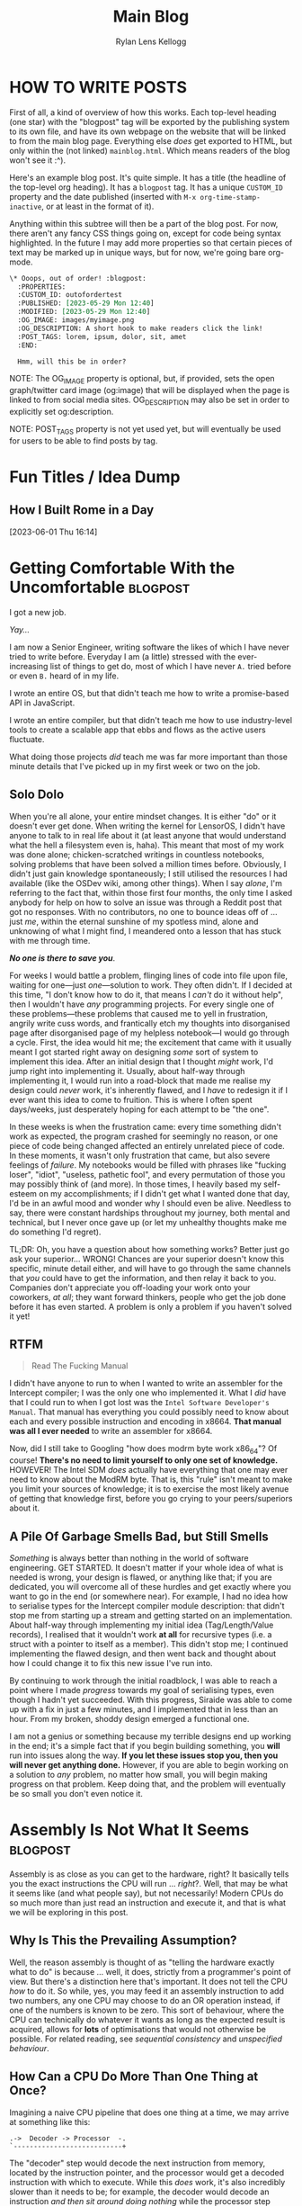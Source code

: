 #+title: Main Blog
#+author: Rylan Lens Kellogg
#+description: A blog for all things Lens_r.
#+created: <2023-05-29 Mon>

* HOW TO WRITE POSTS

First of all, a kind of overview of how this works. Each top-level heading (one star) with the "blogpost" tag will be exported by the publishing system to its own file, and have its own webpage on the website that will be linked to from the main blog page. Everything else /does/ get exported to HTML, but only within the (not linked) =mainblog.html=. Which means readers of the blog won't see it :^).

Here's an example blog post. It's quite simple. It has a title (the headline of the top-level org heading). It has a =blogpost= tag. It has a unique =CUSTOM_ID= property and the date published (inserted with =M-x org-time-stamp-inactive=, or at least in the format of it).

Anything within this subtree will then be a part of the blog post. For now, there aren't any fancy CSS things going on, except for code being syntax highlighted. In the future I may add more properties so that certain pieces of text may be marked up in unique ways, but for now, we're going bare org-mode.

#+begin_src org
  \* Ooops, out of order! :blogpost:
    :PROPERTIES:
    :CUSTOM_ID: outofordertest
    :PUBLISHED: [2023-05-29 Mon 12:40]
    :MODIFIED: [2023-05-29 Mon 12:40]
    :OG_IMAGE: images/myimage.png
    :OG_DESCRIPTION: A short hook to make readers click the link!
    :POST_TAGS: lorem, ipsum, dolor, sit, amet
    :END:

    Hmm, will this be in order?
#+end_src

NOTE: The OG_IMAGE property is optional, but, if provided, sets the open graph/twitter card image (og:image) that will be displayed when the page is linked to from social media sites. OG_DESCRIPTION may also be set in order to explicitly set og:description.

NOTE: POST_TAGS property is not yet used yet, but will eventually be used for users to be able to find posts by tag.


* Fun Titles / Idea Dump

** How I Built Rome in a Day
[2023-06-01 Thu 16:14]

* Getting Comfortable With the Uncomfortable :blogpost:
:PROPERTIES:
:CUSTOM_ID: comfortablewhenuncomfortable
:PUBLISHED: [2023-06-22 Thu 15:29]
:MODIFIED: [2023-06-22 Thu 15:29]
:OG_DESCRIPTION: Getting Comfortable With the Uncomfortable, or How I Stay Sane Despite This Insane World
:POST_TAGS: life
:END:

I got a new job.

/Yay.../

I am now a Senior Engineer, writing software the likes of which I have never tried to write before. Everyday I am (a little) stressed with the ever-increasing list of things to get do, most of which I have never ~A.~ tried before or even ~B.~ heard of in my life.

I wrote an entire OS, but that didn't teach me how to write a promise-based API in JavaScript.

I wrote an entire compiler, but that didn't teach me how to use industry-level tools to create a scalable app that ebbs and flows as the active users fluctuate.

What doing those projects /did/ teach me was far more important than those minute details that I've picked up in my first week or two on the job.

** Solo Dolo

When you're all alone, your entire mindset changes. It is either "do" or it doesn't ever get done. When writing the kernel for LensorOS, I didn't have anyone to talk to in real life about it (at least anyone that would understand what the hell a filesystem even is, haha). This meant that most of my work was done alone; chicken-scratched writings in countless notebooks, solving problems that have been solved a million times before. Obviously, I didn't just gain knowledge spontaneously; I still utilised the resources I had available (like the OSDev wiki, among other things). When I say /alone/, I'm referring to the fact that, within those first four months, the only time I asked anybody for help on how to solve an issue was through a Reddit post that got no responses. With no contributors, no one to bounce ideas off of ... just /me/, within the eternal sunshine of my spotless mind, alone and unknowing of what I might find, I meandered onto a lesson that has stuck with me through time.

*/No one is there to save you/*.

For weeks I would battle a problem, flinging lines of code into file upon file, waiting for one---just /one/---solution to work. They often didn't. If I decided at this time, "I don't know how to do it, that means I /can't/ do it without help", then I wouldn't have /any/ programming projects. For every single one of these problems---these problems that caused me to yell in frustration, angrily write cuss words, and frantically etch my thoughts into disorganised page after disorganised page of my helpless notebook---I would go through a cycle. First, the idea would hit me; the excitement that came with it usually meant I got started right away on designing /some/ sort of system to implement this idea. After an initial design that I thought /might/ work, I'd jump right into implementing it. Usually, about half-way through implementing it, I would run into a road-block that made me realise my design could /never/ work, it's inherently flawed, and I /have/ to redesign it if I ever want this idea to come to fruition. This is where I often spent days\slash{}weeks, just desperately hoping for each attempt to be "the one".

In these weeks is when the frustration came: every time something didn't work as expected, the program crashed for seemingly no reason, or one piece of code being changed affected an entirely unrelated piece of code. In these moments, it wasn't only frustration that came, but also severe feelings of /failure/. My notebooks would be filled with phrases like "fucking loser", "idiot", "useless, pathetic fool", and every permutation of those you may possibly think of (and more). In those times, I heavily based my self-esteem on my accomplishments; if I didn't get what I wanted done that day, I'd be in an awful mood and wonder why I should even be alive. Needless to say, there were constant hardships throughout my journey, both mental and technical, but I never once gave up (or let my unhealthy thoughts make me do something I'd regret).

TL;DR: Oh, you have a question about how something works? Better just go ask your superior... WRONG! Chances are your superior doesn't know this specific, minute detail either, and will have to go through the same channels that /you/ could have to get the information, and then relay it back to you. Companies don't appreciate you off-loading your work onto your coworkers, /at all/; they want forward thinkers, people who get the job done before it has even started. A problem is only a problem if you haven't solved it yet!

** RTFM

#+begin_quote
Read The Fucking Manual
#+end_quote

I didn't have anyone to run to when I wanted to write an assembler for the Intercept compiler; I was the only one who implemented it. What I /did/ have that I could run to when I got lost was the ~Intel Software Developer's Manual~. That manual has everything you could possibly need to know about each and every possible instruction and encoding in x86\under{}64. *That manual was all I ever needed* to write an assembler for x86\under{}64.

Now, did I still take to Googling "how does modrm byte work x86_64"? Of course! *There's no need to limit yourself to only one set of knowledge.* HOWEVER! The Intel SDM /does/ actually have everything that one may ever need to know about the ModRM byte. That is, this "rule" isn't meant to make you limit your sources of knowledge; it is to exercise the most likely avenue of getting that knowledge first, before you go crying to your peers/superiors about it.

** A Pile Of Garbage Smells Bad, but Still Smells

/Something/ is always better than nothing in the world of software engineering. GET STARTED. It doesn't matter if your whole idea of what is needed is wrong, your design is flawed, or anything like that; if you are dedicated, you will overcome all of these hurdles and get exactly where you want to go in the end (or somewhere near). For example, I had no idea how to serialise types for the Intercept compiler module description: that didn't stop me from starting up a stream and getting started on an implementation. About half-way through implementing my initial idea (Tag/Length/Value records), I realised that it wouldn't work *at all* for recursive types (i.e. a struct with a pointer to itself as a member). This didn't stop me; I continued implementing the flawed design, and then went back and thought about how I could change it to fix this new issue I've run into.

By continuing to work through the initial roadblock, I was able to reach a point where I made /progress/ towards my goal of serialising types, even though I hadn't yet succeeded. With this progress, Siraide was able to come up with a fix in just a few minutes, and I implemented that in less than an hour. From my broken, shoddy design emerged a functional one.

I am not a genius or something because my terrible designs end up working in the end; it's a simple fact that if you begin building something, you *will* run into issues along the way. *If you let these issues stop you, then you will never get anything done.* However, if you are able to begin working on a solution to /any/ problem, no matter how small, you will begin making progress on that problem. Keep doing that, and the problem will eventually be so small you don't even notice it.

* Assembly Is *Not* What It Seems :blogpost:
:PROPERTIES:
:CUSTOM_ID: assemblynotwhatseems
:PUBLISHED: [2023-06-03 Sat 12:39]
:MODIFIED: [2023-06-04 Sun 09:17]
:OG_DESCRIPTION: Exploring Assembly from a CPU's Point of View
:END:

Assembly is as close as you can get to the hardware, right? It basically tells you the exact instructions the CPU will run ... /right/?. Well, that may be what it seems like (and what people say), but not necessarily! Modern CPUs do so much more than just read an instruction and execute it, and that is what we will be exploring in this post.

** Why Is This the Prevailing Assumption?

Well, the reason assembly is thought of as "telling the hardware exactly what to do" is because ... well, it does, strictly from a programmer's point of view. But there's a distinction here that's important. It does not tell the CPU /how/ to do it. So while, yes, you may feed it an assembly instruction to add two numbers, any one CPU may choose to do an OR operation instead, if one of the numbers is known to be zero. This sort of behaviour, where the CPU can technically do whatever it wants as long as the expected result is acquired, allows for **lots** of optimisations that would not otherwise be possible. For related reading, see /sequential consistency/ and /unspecified behaviour/.

# While I would like to say the laborious work of the hardware designers to develop such complex optimisations and efficient systems is the /sole/ reason you can sit here with a browser open to multiple tabs, background services running, multiprocessing, etc, that's just not the case. Modern computers have sped up significantly, just at a base level. The clock speed of Intel's first CPU in 1971 was 740kHz, while the max clock speed of Intel's i7-13700k is 5.4GHz; that's a 7297x increase in the 52 years from 1971 to 2023. That's not to say the optimisations don't contribute to the amazing things computers are used for nowadays, just that humans have improved in a multitude of fields of study over this time, and all of these improvements have contributed to making computers that much faster, power-efficient, and more.

** How Can a CPU Do More Than One Thing at Once?

Imagining a naive CPU pipeline that does one thing at a time, we may arrive at something like this:

#+begin_example
.->  Decoder -> Processor  -.
`---------------------------+
#+end_example

The "decoder" step would decode the next instruction from memory, located by the instruction pointer, and the processor would get a decoded instruction with which to execute. While this /does/ work, it's also incredibly slower than it needs to be; for example, the decoder would decode an instruction /and then sit around doing nothing/ while the processor step computes the proper value. While the decoder is decoding the next instruction, the processor would sit around and do nothing.

NOTE: This is a whole topic in-and-of-itself. See [[https://en.wikipedia.org/wiki/Instruction_pipelining][Instruction Pipelining @wikipedia.org]]

*** Eliminating Dependencies

Sitting around doing nothing is *never* good. Luckily, we can attempt to make the situation better due to one simple fact: computations within the processor can't use or modify the instruction pointer directly (most of the time). This means the decoder /could/ start decoding the next instruction *before* the processor finishes processing the last instruction decoded. By the time the processor finishes processing, the decoder may already be ready with another instruction to execute. This increases the amount of time the processor spends doing valuable computations, making the CPU faster and computers go brrr.

#+begin_example
Decoder -> Decoded Instruction Queue
Pop(Decoded Instruction Queue) -> Processor
#+end_example

As you can see, this /eliminates a dependency/: the processor no longer relies on the decoder directly, and instead relies on the decoded instruction queue being populated. This idea, this /concept/, of eliminating a dependency reaches so far down into the roots of modern CPUs that I could not explain it in one article, or even five. Modern CPUs eliminate dependencies on a register's value by renaming registers temporarily (yes, even the "hardware registers" don't actually exist in hardware ... there is something called a register file and it contains /actual/ hardware registers and the "name" of the register it's currently bound to; this technique is called /register banking/). This register renaming fixes our little caveat above with the instruction pointer being used in a computation. Just copy the value of the instruction pointer into a new register and rename that register to the instruction pointer for that instruction. Poof! No need to operate directly on the instruction pointer. In fact, this works for all registers.

Now, you might be wondering, what is the advantage of eliminating a dependency on a register's value? This is where the next big step in computational speed comes from.

*** Out-Of-Order Execution

That's right; by eliminating an instruction's dependency on a register, we can actually *execute* that instruction at the same time as another instruction, given they don't have dependencies on one another. Let's take a look at this in actual x86\under{}64 assembly (in Intel syntax today, for funsies).

#+begin_src asm
0      mov rax, [my_ptr]           ;;#; rax := memory[my_ptr]
1      add rax, 2                  ;;#; rax := rax + 2
2      mov [my_ptr + 8], rax       ;;#; memory[my_ptr + 8] := rax
3      mov rax, [my_other_ptr]     ;;#; rax := memory[my_other_ptr]
4      add rax, 4                  ;;#; rax := rax + 4
5      mov [my_other_ptr + 8], rax ;;#; memory[my_other_ptr] := rax
#+end_src

Attempting to eliminate dependencies in the above code without renaming registers doesn't gain us much; ~rax~ is used in *every* instruction, and therefore each instruction is dependant on the value of ~rax~ in the last instruction. Some instructions don't alter the register operand (like storing to memory), but they still require the value of ~rax~ to be what it was at the last assignment; because ~rax~ can't be reassigned, this store would still not able to be done in parallel with an instruction that sets the value of ~rax~.

/This/ is where register renaming takes the spotlight. Because the x86\under{}64 CPU is smart enough to know which instructions set a register and which ones just use them, it can analyse the code it's about to execute and determine register dependencies. For example, instruction 0 sets the value of ~rax~ and has no dependencies. Instruction 1 sets the value of ~rax~ as well, but this time has a register dependency on the value of ~rax~ set by instruction 0. So instruction 1 /depends/ on instruction 0 already having been executed, and they cannot be executed out-of-order (or in parallel). It's a similar situation for instruction 2, as it depends on the value of ~rax~ set in instruction 1. However, instruction 3 is where it gets *interesting*. With the value of ~rax~ being set again, but this time from another place in memory, this means that any dependency on the old ~rax~ is broken. So instruction 3 has no dependencies, just like instruction 0. Instruction 4 is nearly identical to instruction 1, except this time it's dependent on the value of ~rax~ set in instruction 3. Same story for instruction 5, except dependent on instruction 4. Okay, so we can determine the register dependencies of an instruction ... but what has all this analysis got us? To showcase the value gained from doing this analysis, let's go through and give a unique name to each /value/ of ~rax~ that was depended upon.

#+begin_src asm
0      mov r1, [my_ptr]            ;;#; r1 := memory[my_ptr]
1      add r1, 2                   ;;#; r1 := r1 + 2
2      mov [my_ptr + 8], r1        ;;#; memory[my_ptr + 8] := r1
3      mov r2, [my_other_ptr]      ;;#; r2 := memory[my_other_ptr]
4      add r2, 4                   ;;#; r2 := r2 + 4
5      mov [my_other_ptr + 8], r2  ;;#; memory[my_other_ptr] := r2
#+end_src

Now, with this done, the CPU is smart enough to notice something: instructions 0 through 2 and 3 through 5 are two blocks of instructions that start with /no/ register dependencies.

#+begin_example
0 sets r1
1 uses r1 and sets r1
2 uses r1

3 sets r2
4 uses r2 and sets r2
5 uses r2
#+end_example

As neither of these blocks of instructions depend on each other for any values of any register (CPU state), this means they *can* be executed out-of-order. So, if the L1 cache has the memory at ~my_other_ptr~ already loaded, for example, the CPU could choose to execute the block of instructions that uses that memory more first, taking advantage of the already-populated cache. And that's just for a single CPU with a single logical/arithmetic unit.

At some point, humans were smart enough to realise that a CPU already has a clock, registers, instructions, etc, but, /for some reason/, only ever computes one instruction which operates on one or two registers per clock cycle. By inserting more actual logical and arithmetic units within a single CPU, it's possible for a single computational unit to compute /more than one/ calculation at a time, operating on more than just one or two of its registers. That is, for two sequential ~add~ instructions that have no dependencies on each other, it's *vastly* more efficient to send each to its own ALU and have a single clock cycle cause both of them to do their respective computations, getting both results at the same time. This idea even extends past ~add~ instructions. For example, the instruction decoder could be duplicated, allowing for multiple instructions to be decoded at once.

With modern processors, this is taken even one step further: the "CPU" has /multiple/ CPUs inside of it, each with their own set of ALUs, register files, and more. Generally, the OS chooses the CPU it starts on as the "main" CPU, and that CPU is used to dispatch heavy computations between the rest. It is up to the OS kernel how this is actually accomplished, and what the other CPUs are used for: this is the job of the /scheduler/ (another topic that I could write a million articles on and barely scratch the surface).

Modern CPUs are to assembly what C is to Python. You can use C to implement Python, but it will be a lot more verbose, detailed, and complicated than any equivalent you could come up with in Python. Modern CPUs look at assembly and /wish/ they could operate at such an abstract level, while assembly sees the CPU simply as a means to an end. So, the next time you write (or read) some assembly, remember that the CPU has other things in mind than just src_asm[:exports code]{ add rax, rax}.

Anyway, thank you for reading this post on assembly. If you enjoyed it, I make Twitch and YouTube content that you might also enjoy. To stay tuned when more posts come out, there is an RSS feed you can subscribe to.


* What /Is/ a Program? :blogpost:
:PROPERTIES:
:CUSTOM_ID: whatsaprogram
:PUBLISHED: [2023-05-29 Mon 08:41]
:MODIFIED: [2023-06-04 Sun 09:17]
:END:

This may seem obvious, but it turns out to be quite ... complex.

#+begin_src c
  int main() {
    return 69;
  }
#+end_src

Is the above code a "program"? Most will say yes, in my experience. This immediately throws a wrench into most /obvious/ definitions of program.

The code above is not executable; it's simply plain-text within a file. Well, then maybe a program /isn't/ necessarily executable, but /some/ programs /may/ be executed. So "something executable on a computer" isn't really a valid definition of "program".

Some, from here, may expand the definition to "something that may be eventually executable on a computer (after some set of transformations)". Another issue arises, however, if we look at the following example.

#+begin_src c
  int main() {
    return 69
  }
#+end_src

Is the above code a "program"? If we follow the "eventually executable" definition, it /isn't/. There is a syntax error, as the ~return~ statement is not terminated with a semi-colon. This code, therefore, isn't compileable; it's an "ill-formed program" according to the C standard. So, as we can see, some programs (without changing the source) are not *ever* executable.

So, a program isn't necessarily well-formed, a la compileable, and a program isn't necessarily executable. We're right back to the start: what /is/ a program? To me, someone who "writes programs", it would seem that the things I write would be programs. So let's take this top-down approach, and find out what we already call programs, and /only then/ begin to tighten the definition without excluding anything. What things might be a program?

- An executable file (in any format) is definitely a program.
- An object file may contain portions of or all of a program or programs.
- Source code is thought of as a program ("programmers write programs").


From there, then, let's try to fit a definition to this set of things. There's one thing you may notice: they /all/ have code in them ... just in *very* different forms. An executable file has machine code in it (among other things that tell the computer /how/ to execute the file). The object file has machine code in it (or intermediate representation if using link-time optimisation). And finally, for the source code, it's even in the name. So, as /vague/ as it is, I think that we can begin to narrow our idea of "program".

A "program" is /some form/ of instructions meant for a computer to do computations.

So that C code up above? Well, it's only written with the intent that that sequence of tokens in that language will produce a given computation. "Code" is just instructions meant for a computer, no matter if that is machine code, C code, or LISP.

However, this definition /does/ come with its own host of caveats. For example, the source code of a program fits the definition of "instructions meant for a computer", but so does the executable file generated after compiling that code. In that case, are there /two/ programs? Or just one program in two different formats? I think this is a question of philosophy, truthfully. To me, it makes the most sense that there /are/ two programs, they just have a set of instructions in different formats that /happen/ to tell the computer to do the same thing (unless your compiler is borked/I wrote it).

** Etymology of "program"

The word "program" is derived from Greek /programma/, meaning "a public written notice". (See? Even the Ancient Greeks knew that software should be open to the public :Þ.) In the 1600s, it was used in concert and theatre, referring to an outline of what was going to happen that day (i.e. features presented, persons participating, etc). We can see from its early use that a program defines what is going to happen during a performance.

In the mid-1900s, when computers came about (thanks Alan), it stood to reason that something that tells you what the computer is going to do while it is running (during its /performance/) would be a /computer program/. And this is when it kind of got out of hand. Computers back then used punch cards as input; those punch cards, naturally, became known as programs. And at this point, everything still makes relative sense. It's not confusing what a computer program is.

*And that's exactly when it got confusing.*

Computers seriously blossomed in the years following its discovery/invention. New hardware, new software, good times. Computers upgraded from full-room behemoths that munch on punch-cards to somewhat-reasonable (although still large) machines programmed in assembly. And with this shift came an important distinction: programmers now write assembly code, but the computer no longer executes that directly. The assembly is first /assembled/ into machine code, and only then is that executed by the computer. The people who used to punch cards to tell the computer what to do? Well now they wrote source code. But to them, they were still doing the same thing: telling computers to do some computations. "Something a programmer writes" /must/ be a "program", so therefore the source code a programmer writes /must/ be a "program". On the other end, a computer would read a punch card and do execution/computation based on it. That means that the compiler's output, the actual thing fed to the computer to make it do computation, /also/ ended up being called a "program", even though these two things have been separated in reality.

Because there was no longer a physical punch card tied to a "program", the original meaning of "program" (a printed list of features, persons participating, etc. at a concert/theatre) no longer applies /at all/. The /concept/ stayed (a list of things that tells humans what's going to happen), but the actual meaning was transformed greatly. At this point, arbitrary bits on some magnetic tape were now a program. The baby was, in fact, thrown out with the bath-water.

** A Definition of "program" that I Am Comfortable With

To me, there /isn't/ a clear-cut definition of program. No matter which one you choose, there are unintuitive corner-cases. However! That does not stop me from /choosing/ a definition that I am comfortable with.

What if "program" actually equates to "instructions that tell a computer to do computations". While this /is/ incredibly vague, it is also just specific enough. For example, when you write C code, you are attempting to instruct the computer on how to do execution/computation in order to give you the result you want. And when you compile that C code into an executable, the executable also contains instructions that tells a computer how to do computations, just in a different format.

As with every definition of program, there are imperfect corner cases, but this is one I'm okay with: the /source code/ and the /executable produced from that source code/ are entirely separate programs that happen to have instructions within them that produce the same result (assuming a well-written compiler).

